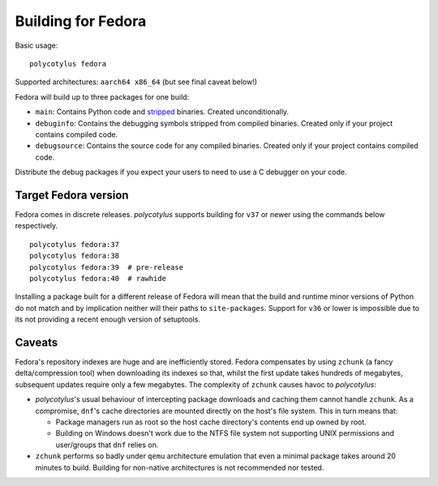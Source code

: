 .. _fedora_quirks:

===================
Building for Fedora
===================

Basic usage::

    polycotylus fedora

Supported architectures: ``aarch64 x86_64`` (but see final caveat below!)

Fedora will build up to three packages for one build:

* ``main``: Contains Python code and `stripped
  <https://en.wikipedia.org/wiki/Strip_%28Unix%29>`_ binaries. Created
  unconditionally.

* ``debuginfo``: Contains the debugging symbols stripped from compiled binaries.
  Created only if your project contains compiled code.

* ``debugsource``: Contains the source code for any compiled binaries. Created
  only if your project contains compiled code.

Distribute the debug packages if you expect your users to need to use a C
debugger on your code.


Target Fedora version
.....................

Fedora comes in discrete releases. `polycotylus` supports building for ``v37``
or newer using the commands below respectively. ::

    polycotylus fedora:37
    polycotylus fedora:38
    polycotylus fedora:39  # pre-release
    polycotylus fedora:40  # rawhide

Installing a package built for a different release of Fedora will mean that the
build and runtime minor versions of Python do not match and by implication
neither will their paths to ``site-packages``. Support for ``v36`` or lower is
impossible due to its not providing a recent enough version of setuptools.


.. _fedora_caveats:

Caveats
.......

Fedora's repository indexes are huge and are inefficiently stored. Fedora
compensates by using ``zchunk`` (a fancy delta/compression tool) when
downloading its indexes so that, whilst the first update takes hundreds of
megabytes, subsequent updates require only a few megabytes. The complexity of
``zchunk`` causes havoc to `polycotylus`:

* `polycotylus`\ 's usual behaviour of intercepting package downloads and
  caching them cannot handle ``zchunk``. As a compromise, ``dnf``\ 's cache
  directories are mounted directly on the host's file system. This in turn means
  that:

  - Package managers run as root so the host cache directory's contents end up
    owned by root.

  - Building on Windows doesn't work due to the NTFS file system not supporting
    UNIX permissions and user/groups that ``dnf`` relies on.

* ``zchunk`` performs so badly under ``qemu`` architecture emulation that even a
  minimal package takes around 20 minutes to build. Building for non-native
  architectures is not recommended nor tested.
